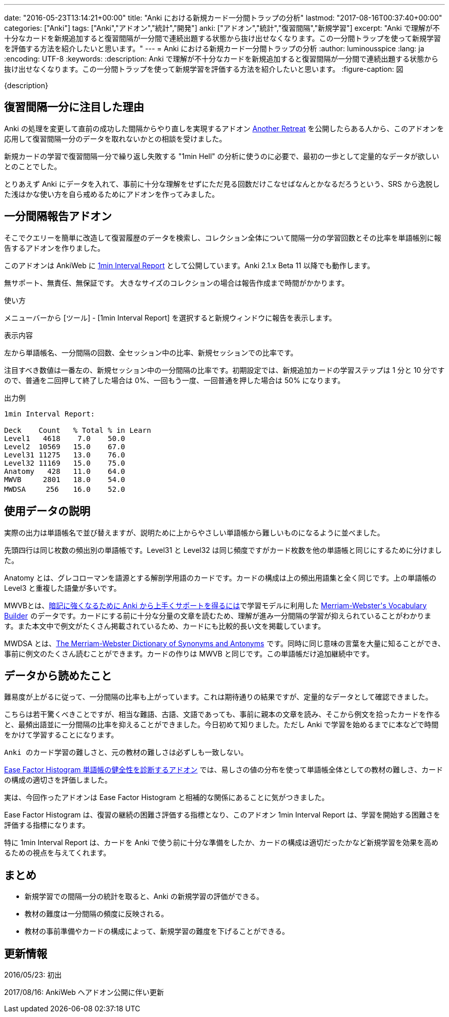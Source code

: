 ---
date: "2016-05-23T13:14:21+00:00"
title: "Anki における新規カード一分間トラップの分析"
lastmod: "2017-08-16T00:37:40+00:00"
categories: ["Anki"]
tags: ["Anki","アドオン","統計","開発"]
anki: ["アドオン","統計","復習間隔","新規学習"]
excerpt: "Anki で理解が不十分なカードを新規追加すると復習間隔が一分間で連続出題する状態から抜け出せなくなります。この一分間トラップを使って新規学習を評価する方法を紹介したいと思います。"
---
= Anki における新規カード一分間トラップの分析
:author: luminousspice
:lang: ja
:encoding: UTF-8
:keywords:
:description: Anki で理解が不十分なカードを新規追加すると復習間隔が一分間で連続出題する状態から抜け出せなくなります。この一分間トラップを使って新規学習を評価する方法を紹介したいと思います。
:figure-caption: 図

////
http://rightstuff.luminousspice.com/1min-trap-in-anki-learning/
////

{description}

== 復習間隔一分に注目した理由

Anki の処理を変更して直前の成功した間隔からやり直しを実現するアドオン link:https://ankiweb.net/shared/info/1481634779[Another Retreat] を公開したらある人から、このアドオンを応用して復習間隔一分のデータを取れないかとの相談を受けました。

新規カードの学習で復習間隔一分で繰り返し失敗する "1min Hell" の分析に使うのに必要で、最初の一歩として定量的なデータが欲しいとのことでした。

とりあえず Anki にデータを入れて、事前に十分な理解をせずにただ見る回数だけこなせばなんとかなるだろうという、SRS から逸脱した浅はかな使い方を自ら戒めるためにアドオンを作ってみました。

== 一分間隔報告アドオン

そこでクエリーを簡単に改造して復習履歴のデータを検索し、コレクション全体について間隔一分の学習回数とその比率を単語帳別に報告するアドオンを作りました。

このアドオンは AnkiWeb に link:https://ankiweb.net/shared/info/1353526614[1min Interval Report] として公開しています。Anki 2.1.x Beta 11 以降でも動作します。

無サポート、無責任、無保証です。
大きなサイズのコレクションの場合は報告作成まで時間がかかります。

.使い方
メニューバーから [ツール] - [1min Interval Report] を選択すると新規ウィンドウに報告を表示します。

.表示内容
左から単語帳名、一分間隔の回数、全セッション中の比率、新規セッションでの比率です。

注目すべき数値は一番左の、新規セッション中の一分間隔の比率です。初期設定では、新規追加カードの学習ステップは 1 分と 10 分ですので、普通を二回押して終了した場合は 0%、一回もう一度、一回普通を押した場合は 50% になります。

.出力例
----
1min Interval Report:

Deck	Count	% Total	% in Learn
Level1	 4618	 7.0	50.0
Level2	10569	15.0	67.0
Level31	11275	13.0	76.0
Level32	11169	15.0	75.0
Anatomy	  428	11.0	64.0
MWVB	 2801	18.0	54.0
MWDSA	　256	16.0	52.0
----

== 使用データの説明

実際の出力は単語帳名で並び替えますが、説明ために上からやさしい単語帳から難しいものになるように並べました。

先頭四行は同じ枚数の頻出別の単語帳です。Level31 と Level32 は同じ頻度ですがカード枚数を他の単語帳と同じにするために分けました。

Anatomy とは、グレコローマンを語源とする解剖学用語のカードです。カードの構成は上の頻出用語集と全く同じです。上の単語帳の Level3 と重複した語彙が多いです。

MWVBとは、link:/learn-with-anki/[暗記に強くなるために Anki から上手くサポートを得るには]で学習モデルに利用した +++<a  href="http://www.amazon.co.jp/gp/product/0877798559/ref=as_li_ss_tl?ie=UTF8&camp=247&creative=7399&creativeASIN=0877798559&linkCode=as2&tag=rsls-22">Merriam-Webster's Vocabulary Builder</a><img src="http://ir-jp.amazon-adsystem.com/e/ir?t=rsls-22&l=as2&o=9&a=0877798559" width="1" height="1" border="0" alt="" style="border:none !important; margin:0px !important;" />+++ のデータです。カードにする前に十分な分量の文章を読むため、理解が進み一分間隔の学習が抑えられていることがわかります。また本文中で例文がたくさん掲載されているため、カードにも比較的長い文を掲載しています。

MWDSA とは、+++<a  href="http://www.amazon.co.jp/gp/product/0877799067/ref=as_li_ss_tl?ie=UTF8&camp=247&creative=7399&creativeASIN=0877799067&linkCode=as2&tag=rsls-22">The Merriam-Webster Dictionary of Synonyms and Antonyms</a><img src="http://ir-jp.amazon-adsystem.com/e/ir?t=rsls-22&l=as2&o=9&a=0877799067" width="1" height="1" border="0" alt="" style="border:none !important; margin:0px !important;" />+++ です。同時に同じ意味の言葉を大量に知ることができ、事前に例文のたくさん読むことができます。カードの作りは MWVB と同じです。この単語帳だけ追加継続中です。

== データから読めたこと

難易度が上がるに従って、一分間隔の比率も上がっています。これは期待通りの結果ですが、定量的なデータとして確認できました。

こちらは若干驚くべきことですが、相当な難語、古語、文語であっても、事前に親本の文章を読み、そこから例文を拾ったカードを作ると、最頻出語並に一分間隔の比率を抑えることができました。今日初めて知りました。ただし Anki で学習を始めるまでに本などで時間をかけて学習することになります。

....
Anki のカード学習の難しさと、元の教材の難しさは必ずしも一致しない。
....

link:/addon-ease-factor-histogram/[Ease Factor Histogram 単語帳の健全性を診断するアドオン] では、易しさの値の分布を使って単語帳全体としての教材の難しさ、カードの構成の適切さを評価しました。

実は、今回作ったアドオンは Ease Factor Histogram と相補的な関係にあることに気がつきました。

Ease Factor Histogram は、復習の継続の困難さ評価する指標となり、このアドオン 1min Interval Report は、学習を開始する困難さを評価する指標になります。

特に 1min Interval Report は、カードを Anki で使う前に十分な準備をしたか、カードの構成は適切だったかなど新規学習を効果を高めるための視点を与えてくれます。

== まとめ

* 新規学習での間隔一分の統計を取ると、Anki の新規学習の評価ができる。
* 教材の難度は一分間隔の頻度に反映される。
* 教材の事前準備やカードの構成によって、新規学習の難度を下げることができる。

== 更新情報

2016/05/23: 初出

2017/08/16: AnkiWeb へアドオン公開に伴い更新

